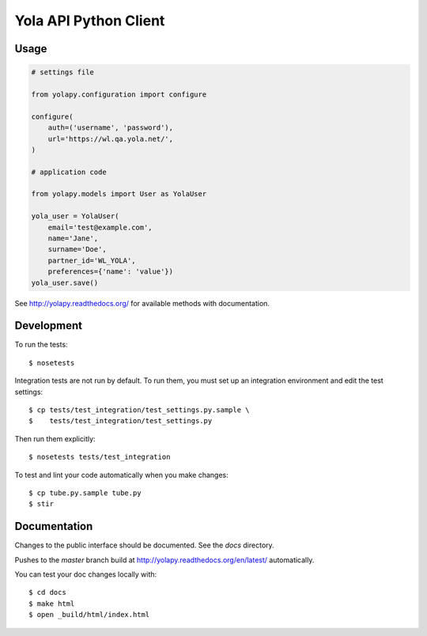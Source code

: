 Yola API Python Client
======================

Usage
-----

.. code:: python

    # settings file

    from yolapy.configuration import configure

    configure(
        auth=('username', 'password'),
        url='https://wl.qa.yola.net/',
    )

    # application code

    from yolapy.models import User as YolaUser

    yola_user = YolaUser(
        email='test@example.com',
        name='Jane',
        surname='Doe',
        partner_id='WL_YOLA',
        preferences={'name': 'value'})
    yola_user.save()

See http://yolapy.readthedocs.org/ for available methods with
documentation.

Development
-----------

To run the tests::

    $ nosetests

Integration tests are not run by default. To run them, you must set up an
integration environment and edit the test settings::

    $ cp tests/test_integration/test_settings.py.sample \
    $    tests/test_integration/test_settings.py

Then run them explicitly::

    $ nosetests tests/test_integration

To test and lint your code automatically when you make changes::

    $ cp tube.py.sample tube.py
    $ stir

Documentation
-------------

Changes to the public interface should be documented. See the `docs` directory.

Pushes to the `master` branch build at http://yolapy.readthedocs.org/en/latest/
automatically.

You can test your doc changes locally with::

    $ cd docs
    $ make html
    $ open _build/html/index.html
